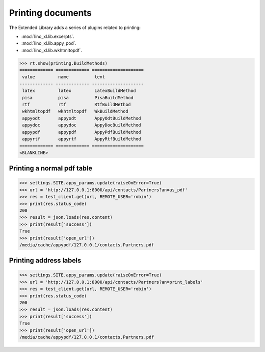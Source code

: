 ==================
Printing documents
==================

.. How to test only this document:

     $ python setup.py test -s tests.SpecsTests.test_printing
     $ py.test -k test_printing

   Initialize doctest:

    >>> from lino import startup
    >>> startup('lino_book.projects.max.settings.doctests')
    >>> from lino.api.shell import *
    >>> from lino.api.doctest import *

The Extended Library adds a series of plugins related to printing:

- :mod:`lino_xl.lib.excerpts`.
- :mod:`lino_xl.lib.appy_pod`.
- :mod:`lino_xl.lib.wkhtmltopdf`.


>>> rt.show(printing.BuildMethods)
============= ============= ====================
 value         name          text
------------- ------------- --------------------
 latex         latex         LatexBuildMethod
 pisa          pisa          PisaBuildMethod
 rtf           rtf           RtfBuildMethod
 wkhtmltopdf   wkhtmltopdf   WkBuildMethod
 appyodt       appyodt       AppyOdtBuildMethod
 appydoc       appydoc       AppyDocBuildMethod
 appypdf       appypdf       AppyPdfBuildMethod
 appyrtf       appyrtf       AppyRtfBuildMethod
============= ============= ====================
<BLANKLINE>


Printing a normal pdf table
===========================

>>> settings.SITE.appy_params.update(raiseOnError=True)
>>> url = 'http://127.0.0.1:8000/api/contacts/Partners?an=as_pdf'
>>> res = test_client.get(url, REMOTE_USER='robin')
>>> print(res.status_code)
200
>>> result = json.loads(res.content)
>>> print(result['success'])
True
>>> print(result['open_url'])
/media/cache/appypdf/127.0.0.1/contacts.Partners.pdf



Printing address labels
=======================

>>> settings.SITE.appy_params.update(raiseOnError=True)
>>> url = 'http://127.0.0.1:8000/api/contacts/Partners?an=print_labels'
>>> res = test_client.get(url, REMOTE_USER='robin')
>>> print(res.status_code)
200
>>> result = json.loads(res.content)
>>> print(result['success'])
True
>>> print(result['open_url'])
/media/cache/appypdf/127.0.0.1/contacts.Partners.pdf


